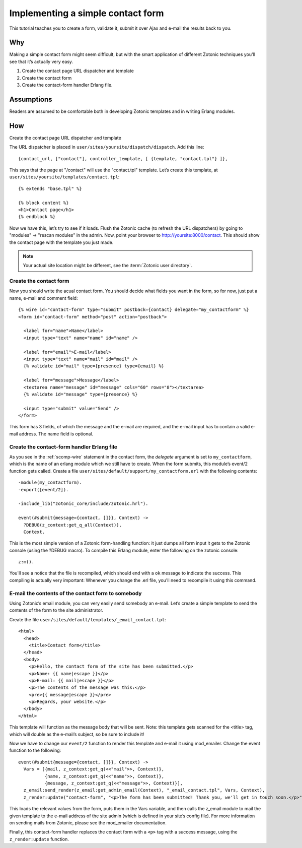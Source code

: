 .. _guide-cookbook-frontend-contactform:

Implementing a simple contact form
----------------------------------

This tutorial teaches you to create a form, validate it, submit it
over Ajax and e-mail the results back to you.

Why
...

Making a simple contact form might seem difficult, but with the smart
application of different Zotonic techniques you'll see that it’s
actually very easy.﻿

1. Create the contact page URL dispatcher and template
2. Create the contact form
3. Create the contact-form handler Erlang file.

Assumptions
...........

Readers are assumed to be comfortable both in developing Zotonic
templates and in writing Erlang modules.

How
...

Create the contact page URL dispatcher and template

The URL dispatcher is placed in ``user/sites/yoursite/dispatch/dispatch``. Add this line::

  {contact_url, ["contact"], controller_template, [ {template, "contact.tpl"} ]},

This says that the page at "/contact" will use the "contact.tpl" template. Let’s create this template, at ``user/sites/yoursite/templates/contact.tpl``::

  {% extends "base.tpl" %}

  {% block content %}
  <h1>Contact page</h1>
  {% endblock %}

Now we have this, let’s try to see if it loads. Flush the Zotonic
cache (to refresh the URL dispatchers) by going to "modules" ->
"rescan modules" in the admin. Now, point your browser to
http://yoursite:8000/contact. This should show the contact page with the
template you just made.

.. note:: Your actual site location might be different, see the :term:`Zotonic user directory`.

Create the contact form
^^^^^^^^^^^^^^^^^^^^^^^

Now you should write the acual contact form. You should decide what
fields you want in the form, so for now, just put a name, e-mail and
comment field::

  {% wire id="contact-form" type="submit" postback={contact} delegate="my_contactform" %}
  <form id="contact-form" method="post" action="postback">

    <label for="name">Name</label>
    <input type="text" name="name" id="name" />

    <label for="email">E-mail</label>
    <input type="text" name="mail" id="mail" />
    {% validate id="mail" type={presence} type={email} %}

    <label for="message">Message</label>
    <textarea name="message" id="message" cols="60" rows="8"></textarea>
    {% validate id="message" type={presence} %}

    <input type="submit" value="Send" />
  </form>

This form has 3 fields, of which the message and the e-mail are required, and the e-mail input has to contain a valid e-mail address. The name field is optional.

Create the contact-form handler Erlang file
^^^^^^^^^^^^^^^^^^^^^^^^^^^^^^^^^^^^^^^^^^^

As you see in the :ref:`scomp-wire` statement in the contact form, the
`delegate` argument is set to ``my_contactform``, which is
the name of an erlang module which we still have to create. When the
form submits, this module’s event/2 function gets called. Create a
file ``user/sites/default/support/my_contactform.erl``
with the following contents::

  -module(my_contactform).
  -export([event/2]).

  -include_lib("zotonic_core/include/zotonic.hrl").

  event(#submit{message={contact, []}}, Context) ->
    ?DEBUG(z_context:get_q_all(Context)),
    Context.

This is the most simple version of a Zotonic form-handling function:
it just dumps all form input it gets to the Zotonic console (using the
?DEBUG macro). To compile this Erlang module, enter the following on
the zotonic console::

  z:m().

You'll see a notice that the file is recompiled, which should end with
a ``ok`` message to indicate the success. This compiling is actually
very important: Whenever you change the .erl file, you'll need to
recompile it using this command.

E-mail the contents of the contact form to somebody
^^^^^^^^^^^^^^^^^^^^^^^^^^^^^^^^^^^^^^^^^^^^^^^^^^^

Using Zotonic’s email module, you can very easily send somebody an
e-mail. Let’s create a simple template to send the contents of the
form to the site administrator.

Create the file ``user/sites/default/templates/_email_contact.tpl``::

  <html>
    <head>
      <title>Contact form</title>
    </head>
    <body>
      <p>Hello, the contact form of the site has been submitted.</p>
      <p>Name: {{ name|escape }}</p>
      <p>E-mail: {{ mail|escape }}</p>
      <p>The contents of the message was this:</p>
      <pre>{{ message|escape }}</pre>
      <p>Regards, your website.</p>
    </body>
  </html>

This template will function as the message body that will be
sent. Note: this template gets scanned for the <title> tag, which will
double as the e-mail’s subject, so be sure to include it!

Now we have to change our ``event/2`` function to render this template and
e-mail it using mod_emailer. Change the event function to the
following::

  event(#submit{message={contact, []}}, Context) ->
    Vars = [{mail, z_context:get_q(<<"mail">>, Context)},
            {name, z_context:get_q(<<"name">>, Context)},
            {message, z_context:get_q(<<"message">>, Context)}],
    z_email:send_render(z_email:get_admin_email(Context), "_email_contact.tpl", Vars, Context),
    z_render:update("contact-form", "<p>The form has been submitted! Thank you, we'll get in touch soon.</p>", Context).

This loads the relevant values from the form, puts them in the Vars
variable, and then calls the z_email module to mail the given template
to the e-mail address of the site admin (which is defined in your
site’s config file). For more information on sending mails from
Zotonic, please see the mod_emailer documentation.

Finally, this contact-form handler replaces the contact form with a
``<p>`` tag with a success message, using the ``z_render:update``
function.

.. seealso:: :ref:`send-email`
